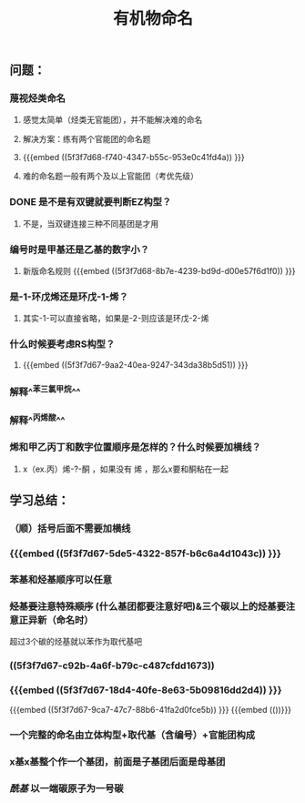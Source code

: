 #+TITLE: 有机物命名

** 问题：
*** 蔑视烃类命名
**** 感觉太简单（烃类无官能团），并不能解决难的命名
**** 解决方案：练有两个官能团的命名题
**** {{{embed ((5f3f7d68-f740-4347-b55c-953e0c41fd4a)) }}}
**** 难的命名题一般有两个及以上官能团（考优先级）
*** DONE 是不是有双键就要判断EZ构型？
**** 不是，当双键连接三种不同基团是才用
*** 编号时是甲基还是乙基的数字小？
**** 新版命名规则 {{{embed ((5f3f7d68-8b7e-4239-bd9d-d00e57f6d1f0)) }}}
*** 是-1-环戊烯还是环戊-1-烯？
**** 其实-1-可以直接省略，如果是-2-则应该是环戊-2-烯
*** 什么时候要考虑RS构型？
**** {{{embed ((5f3f7d67-9aa2-40ea-9247-343da38b5d51)) }}}
*** 解释^^苯三氯甲烷^^
*** 解释^^丙烯酸^^
*** 烯和甲乙丙丁和数字位置顺序是怎样的？什么时候要加横线？
**** x（ex.丙）烯-?-酮 ，如果没有 烯 ，那么x要和酮粘在一起
** 学习总结：
*** （顺）括号后面不需要加横线
*** {{{embed ((5f3f7d67-5de5-4322-857f-b6c6a4d1043c)) }}}
*** 苯基和烃基顺序可以任意
*** +烃基要注意特殊顺序+ (什么基团都要注意好吧)&三个碳以上的烃基要注意正异新（命名时）
超过3个碳的烃基就以苯作为取代基吧
*** ((5f3f7d67-c92b-4a6f-b79c-c487cfdd1673))
*** {{{embed ((5f3f7d67-18d4-40fe-8e63-5b09816dd2d4)) }}}
{{{embed ((5f3f7d67-9ca7-47c7-88b6-41fa2d0fce5b)) }}}
{{{embed (())}}}
*** 一个完整的命名由立体构型+取代基（含编号）+官能团构成
*** x基x基整个作一个基团，前面是子基团后面是母基团
*** [[酰基]] 以一端碳原子为一号碳
